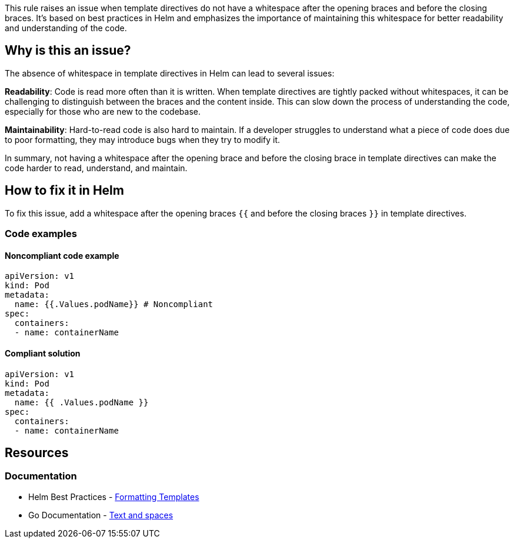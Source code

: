This rule raises an issue when template directives do not have a whitespace after the opening braces and before the closing braces.
It's based on best practices in Helm and emphasizes the importance of maintaining this whitespace for better readability and understanding of the code.

== Why is this an issue?
The absence of whitespace in template directives in Helm can lead to several issues:

*Readability*: Code is read more often than it is written.
When template directives are tightly packed without whitespaces, it can be challenging to distinguish between the braces and the content inside.
This can slow down the process of understanding the code, especially for those who are new to the codebase.

*Maintainability*: Hard-to-read code is also hard to maintain.
If a developer struggles to understand what a piece of code does due to poor formatting, they may introduce bugs when they try to modify it.

In summary, not having a whitespace after the opening brace and before the closing brace in template directives can make the code harder to read, understand, and maintain.

== How to fix it in Helm

To fix this issue, add a whitespace after the opening braces `{{` and before the closing braces `}}` in template directives.

=== Code examples

==== Noncompliant code example

[source,yaml,diff-id=1,diff-type=noncompliant]
----
apiVersion: v1
kind: Pod
metadata:
  name: {{.Values.podName}} # Noncompliant
spec:
  containers:
  - name: containerName
----

==== Compliant solution

[source,yaml,diff-id=1,diff-type=compliant]
----
apiVersion: v1
kind: Pod
metadata:
  name: {{ .Values.podName }}
spec:
  containers:
  - name: containerName
----

== Resources
=== Documentation
* Helm Best Practices - https://helm.sh/docs/chart_best_practices/templates/#formatting-templates[Formatting Templates]
* Go Documentation - https://pkg.go.dev/text/template?utm_source=godoc#hdr-Text_and_spaces[Text and spaces]

ifdef::env-github,rspecator-view[]

'''
== Implementation Specification
(visible only on this page)

=== Message

If possible try to display a specific message tailored to the issue.

* Add a whitespace after `{{` in the template directive.
* Add a whitespace before `}}` in the template directive.

=== Highlighting

* Highlight the template directive that does not have a whitespace after opening braces `{{` or before closing braces `}}`.

endif::env-github,rspecator-view[]
